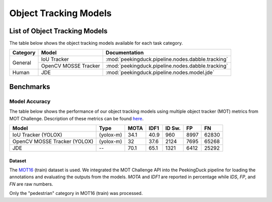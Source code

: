 **********************
Object Tracking Models
**********************

List of Object Tracking Models
==============================

The table below shows the object tracking models available for each task category.

+---------------+----------------------+---------------------------------------------------+
| Category      | Model                | Documentation                                     |
+===============+======================+===================================================+
|               | IoU Tracker          | :mod:`peekingduck.pipeline.nodes.dabble.tracking` |
+               +----------------------+---------------------------------------------------+
| General       | OpenCV MOSSE Tracker | :mod:`peekingduck.pipeline.nodes.dabble.tracking` |
+---------------+----------------------+---------------------------------------------------+
| Human         | JDE                  | :mod:`peekingduck.pipeline.nodes.model.jde`       |
+---------------+----------------------+---------------------------------------------------+

Benchmarks
==========

.. _object-tracking-benchmarks:

Model Accuracy
--------------

The table below shows the performance of our object tracking models using multiple object tracker
(MOT) metrics from MOT Challenge. Description of these metrics can be found
`here <https://motchallenge.net/results/MOT16/#metrics>`__.


+-------------------------------+------------+-------+-------+--------+-------+--------+
| Model                         | Type       | MOTA  | IDF1  | ID Sw. | FP    | FN     |
+===============================+============+=======+=======+========+=======+========+
| IoU Tracker (YOLOX)           | (yolox-m)  | 34.1  | 40.9  | 960    | 8997  | 62830  |
+-------------------------------+------------+-------+-------+--------+-------+--------+
| OpenCV MOSSE Tracker (YOLOX)  | (yolox-m)  | 32    | 37.6  | 2124   | 7695  | 65268  |
+-------------------------------+------------+-------+-------+--------+-------+--------+
| JDE                           | --         | 70.1  | 65.1  | 1321   | 6412  | 25292  |
+-------------------------------+------------+-------+-------+--------+-------+--------+

Dataset
^^^^^^^

The `MOT16 <https://motchallenge.net/data/MOT16/>`__ (train) dataset is used. We integrated the
MOT Challenge API into the PeekingDuck pipeline for loading the annotations and evaluating the
outputs from the models. `MOTA` and `IDF1` are reported in percentage while `IDS`, `FP`, and `FN`
are raw numbers.

Only the "pedestrian" category in MOT16 (train) was processed.
